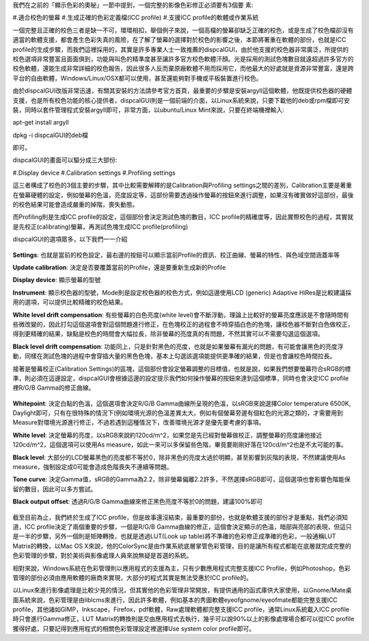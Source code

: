 .. title: 校色的奧秘
.. slug: dispcalGUI_screen
.. date: 20140824 16:39:09
.. tags: 學習與閱讀
.. link: 
.. description: Created at 20140824 14:38:28
.. ===================================Metadata↑================================================
.. 記得加tags: 人生省思,流浪動物,生活日記,學習與閱讀,英文,mathjax,自由的程式人生,書寫人生,理財
.. 記得加slug(無副檔名)，會以slug內容作為檔名(html檔)，同時將對應的內容放到對應的標籤裡。
.. ===================================文章起始↓================================================
.. <body>

我們在之前的「顯示色彩的奧秘」一節中提到，一個完整的影像色彩修正必須要有3個要
素:

#.適合校色的螢幕
#.生成正確的色彩定義檔(ICC profile)
#.支援ICC profile的軟體或作業系統

一個完整且正確的校色三者是缺一不可，環環相扣，舉個例子來說，一個高檔的螢幕卻缺乏正確的校色，或是生成了校色檔卻沒有適當的軟體支援，都會產生色彩失真的風險，在了解了螢幕的選擇對於校色的影響之後，本節將著重在軟體的部份，也就是ICC profile的生成步驟，而我們這裡採用的，其實是許多專業人士一致推薦的dispcalGUI，由於他支援的校色器非常廣泛，所提供的校色選項非常豐富且面面俱到，功能與叫色的精準度甚至讓許多官方校色軟體汗顏。光是採用的測試色塊數目就遠超過許多官方的校色軟體，還能生成非常詳細的校色報告，因此很多人反而棄原廠軟體不用而採用它，而他最大的好處就是資源非常豐富，還是跨平台的自由軟體，Windows/Linux/OSX都可以使用，甚至還能夠對手機或平板裝置進行校色。

由於dispcalGUI改版非常迅速，有關其安裝的方法請參考官方首頁，最重要的步驟是安裝argyll這個軟體，他既提供校色器的硬體支援，也是所有校色功能的核心提供者，dispcalGUI則是一個前端的介面，以Linux系統來說，只要下載他的deb或rpm檔即可安裝，同時以套件管理程式安裝argyll即可，非常方面，以ubuntu/Linux Mint來說，只要在終端機裡輸入:

apt-get install argyll

dpkg -i dispcalGUI的deb檔

即可。

dispcalGUI的畫面可以驅分成三大部份:

#.Display device
#.Calibration settings
#.Profiling settings

這三者構成了校色的3個主要的步驟，其中比較需要解釋的是Calibration與Profiling settings之間的差別，Calibration主要是著重在螢幕硬體的設定，例如螢幕的色溫，亮度設定等，這部份需要透過操作螢幕的按鈕來進行調整，如果沒有確實做好這部份，最後的校色結果可能會造成嚴重的掉階，喪失動態。

而Profiling則是生成ICC profile的設定，這個部份會決定測試色塊的數目，ICC profile的精確度等，因此實際校色的過程，其實就是先校正(calibrating)螢幕，再測試色塊生成ICC profile(profiling)

dispcalGUI的選項眾多，以下我們一一介紹

.. figure:: ../../../arch_2014/files_2014/M43/dispcalGUI_screen/800/800_01_dispcalGUI_device.png
   :target: ../../../arch_2014/files_2014/M43/dispcalGUI_screen/800/800_01_dispcalGUI_device.png
   :align: center

**Settings**: 也就是當前的校色設定，最右邊的按鈕可以顯示當前Profile的資訊、校正曲線、螢幕的特性、與色域空間涵蓋率等

**Update calibration**: 決定是否要覆蓋當前的Profile，還是要重新生成新的Profile

**Display device**: 顯示螢幕的型號

**Instrument**: 顯示校色器的型號，Mode則是設定校色器的校色方式，例如這邊使用LCD (generic) Adaptive HiRes是比較建議採用的選項，可以提供比較精確的校色結果。

**White level drift compensation**: 有些螢幕的白色亮度(white level)會不斷浮動，理論上比較好的螢幕亮度應該是不會隨時間有些微改變的，因此打勾這個選項會對這個問題進行修正，在色塊校正的過程會不時穿插白色的色塊，讓校色器不斷對白色做校正，得到更精確的結果，缺點是校色的時間會大幅拉長，除非螢幕的亮度真的有問題，不然其實可以不需要勾選這個選項。

**Black level drift compensation**: 功能同上，只是針對黑色的亮度，也就是如果螢幕有漏光的問題，有可能會讓黑色的亮度浮動，同樣在測試色塊的過程中會穿插大量的黑色色塊，基本上勾選該選項能提供更準確的結果，但是也會讓校色時間拉長。

接著是螢幕校正(Calibration Settings)的區塊，這個部份會設定螢幕調整的目標值，也就是說，如果我們想要螢幕符合sRGB的標準，則必須在這邊設定，dispcalGUI會根據這邊的設定提示我們如何操作螢幕的按鈕來達到這個標準，同時也會決定ICC profile裡R/G/B Gamma的修正曲線。

.. figure:: ../../../arch_2014/files_2014/M43/dispcalGUI_screen/800/800_02_dispcalGUI_calibration.png
   :target: ../../../arch_2014/files_2014/M43/dispcalGUI_screen/800/800_02_dispcalGUI_calibration.png
   :align: center

**Whitepoint**: 決定白點的色溫，這個選項會決定R/G/B Gamma曲線所呈現的色溫，以sRGB來說選擇Color temperature 6500K, Daylight即可，只有在很特殊的情況下(例如環境光源的色溫差異太大，例如有個螢幕旁邊有個紅色的光源之類的，才需要用到Measure對環境光源進行修正，不過若遇到這種情況下，改善環境光源才是優先要考慮的事項。

**White level**: 決定螢幕的亮度，以sRGB來說約120cd/m^2，如果您是先已經對螢幕做校正，調整螢幕的亮度讓他接近120cd/m^2，這個選項可以使用As measure，如此一來可以多保留些色階，畢竟要剛剛好落在120cd/m^2也是不太可能的事。

**Black level**: 大部分的LCD螢幕黑色的亮度都不等於0，除非黑色的亮度太過於明顯，甚至影響到灰階的表現，不然建議使用As measure，強制設定成0可能會造成色階喪失不連續等問題。

**Tone curve**: 決定Gamma值，sRGB的Gamma為2.2，除非螢幕偏離2.2許多，不然選擇sRGB即可，這個選項也會影響色階能保留的數目，因此可以多方嘗試。

**Black output offset**: 透過R/G/B Gamma曲線來修正黑色亮度不等於0的問題，建議100%即可


.. figure:: ../../../arch_2014/files_2014/M43/dispcalGUI_screen/800/800_03_dispcalGUI_profile.png
   :target: ../../../arch_2014/files_2014/M43/dispcalGUI_screen/800/800_03_dispcalGUI_profile.png
   :align: center




.. figure:: ../../../arch_2014/files_2014/M43/dispcalGUI_screen/800/800_04_dispcalGUI_exec.png
   :target: ../../../arch_2014/files_2014/M43/dispcalGUI_screen/800/800_04_dispcalGUI_exec.png
   :align: center




.. figure:: ../../../arch_2014/files_2014/M43/dispcalGUI_screen/800/800_05_dispcalGUI_cal_window.png
   :target: ../../../arch_2014/files_2014/M43/dispcalGUI_screen/800/800_05_dispcalGUI_cal_window.png
   :align: center




.. figure:: ../../../arch_2014/files_2014/M43/dispcalGUI_screen/800/800_06_discalGUI_display_cal.png
   :target: ../../../arch_2014/files_2014/M43/dispcalGUI_screen/800/800_06_discalGUI_display_cal.png
   :align: center




.. figure:: ../../../arch_2014/files_2014/M43/dispcalGUI_screen/800/800_07_discalGUI_display_cal2.png
   :target: ../../../arch_2014/files_2014/M43/dispcalGUI_screen/800/800_07_discalGUI_display_cal2.png
   :align: center


截至目前為止，我們終於生成了ICC profile，但是故事還沒結束，最重要的部份，也就是軟體支援的部份才是重點，我們必須知道，ICC profile決定了兩個重要的步驟，一個是R/G/B Gamma曲線的修正，這個會決定顯示的色溫，暗部與亮部的表現，但這只是一半的步驟，另外一個則是矩陣轉換，也就是透過LUT(Look up table)將不準確的色彩修正成準確的色彩，一般通稱LUT Matrix的轉換，以Mac OS X來說，他的ColorSync是由作業系統底層掌管色彩管理，目的是讓所有程式都能在底層就完成完整的色彩管理的步驟，對於美術與影像處理人員來說無疑是首選的系統。

相對來說，Windows系統在色彩管理則以應用程式的支援為主，只有少數應用程式完整支援ICC Profile，例如Photoshop，色彩管理的部份必須由應用軟體的廠商來實現，大部分的程式其實是無法受惠於ICC profile的。

以Linux來進行影像處理是比較少見的情況，但其實他的色彩管理非常開放，有提供通用的函式庫供大家使用，以Gnome/Mate桌面系統來說，色彩管理是由liblcms來進行，因此許多軟體，例如基本的秀圖軟體eyeofgnome/eyeofmate都能完整支援ICC profile，其他諸如GIMP，Inkscape，Firefox，pdf軟體，Raw處理軟體都完整支援ICC profile，通常Linux系統載入ICC profile時只會進行Gamma修正，LUT Matrix的轉換則是交由應用程式去執行，幾乎可以說90%以上的影像處理場合都可以從ICC profile獲得好處，只要記得到應用程式的相關色彩管理設定裡選擇Use system color profile即可。



.. </body>
.. <url>



.. </url>
.. <footnote>



.. </footnote>
.. <citation>



.. </citation>
.. ===================================文章結束↑/語法備忘錄↓====================================
.. 格式1: 粗體(**字串**)  斜體(*字串*)  大字(\ :big:`字串`\ )  小字(\ :small:`字串`\ )
.. 格式2: 上標(\ :sup:`字串`\ )  下標(\ :sub:`字串`\ )  ``去除格式字串``
.. 項目: #. (換行) #.　或是a. (換行) #. 或是I(i). 換行 #.  或是*. -. +. 子項目前面要多空一格
.. 插入teaser分頁: .. TEASER_END
.. 插入latex數學: 段落裡加入\ :math:`latex數學`\ 語法，或獨立行.. math:: (換行) Latex數學
.. 插入figure: .. figure:: 路徑(換):width: 寬度(換):align: left(換):target: 路徑(空行對齊)圖標
.. 插入slides: .. slides:: (空一行) 圖擋路徑1 (換行) 圖擋路徑2 ... (空一行)
.. 插入youtube: ..youtube:: 影片的hash string
.. 插入url: 段落裡加入\ `連結字串`_\  URL區加上對應的.. _連結字串: 網址 (儘量用這個)
.. 插入直接url: \ `連結字串` <網址或路徑>`_ \    (包含< >)
.. 插入footnote: 段落裡加入\ [#]_\ 註腳    註腳區加上對應順序排列.. [#] 註腳內容
.. 插入citation: 段落裡加入\ [引用字串]_\ 名字字串  引用區加上.. [引用字串] 引用內容
.. 插入sidebar: ..sidebar:: (空一行) 內容
.. 插入contents: ..contents:: (換行) :depth: 目錄深入第幾層
.. 插入原始文字區塊: 在段落尾端使用:: (空一行) 內容 (空一行)
.. 插入本機的程式碼: ..listing:: 放在listings目錄裡的程式碼檔名 (讓原始碼跟隨網站) 
.. 插入特定原始碼: ..code::python (或cpp) (換行) :number-lines: (把程式碼行數列出)
.. 插入gist: ..gist:: gist編號 (要先到github的gist裡貼上程式代碼) 
.. ============================================================================================
